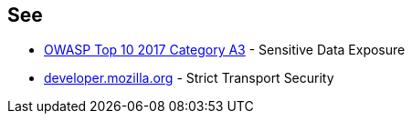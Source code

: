 == See

* https://owasp.org/www-project-top-ten/OWASP_Top_Ten_2017/Top_10-2017_A3-Sensitive_Data_Exposure[OWASP Top 10 2017 Category A3] - Sensitive Data Exposure
* https://developer.mozilla.org/en-US/docs/Web/HTTP/Headers/Strict-Transport-Security[developer.mozilla.org] - Strict Transport Security